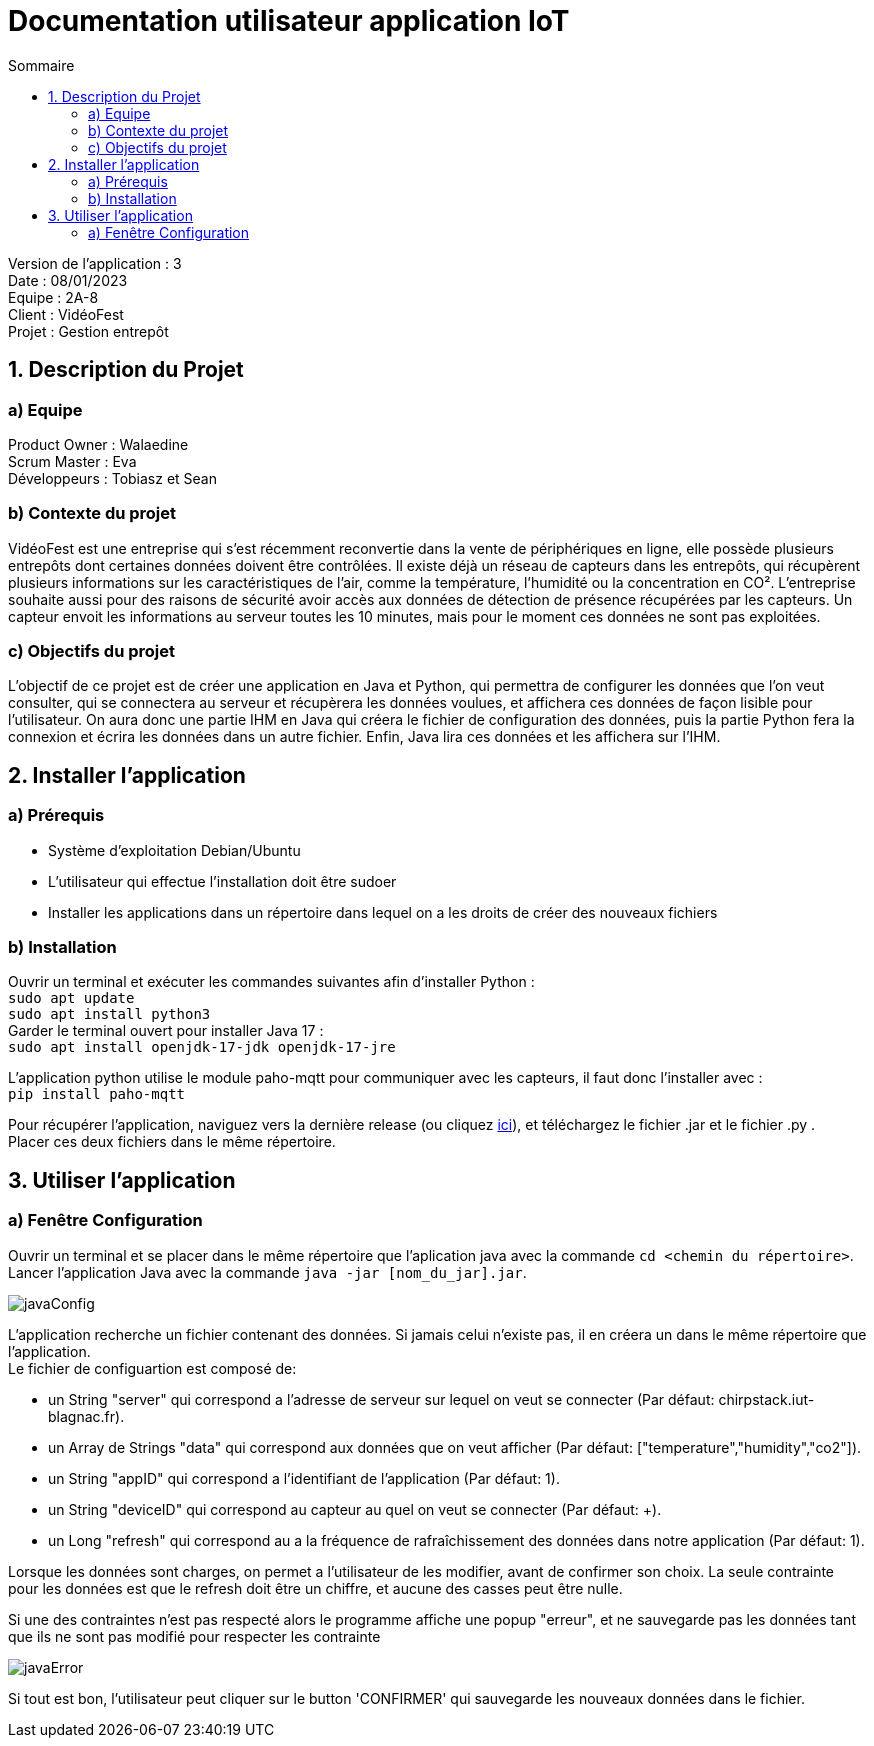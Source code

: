 = Documentation utilisateur application IoT
:toc:
:toc-title: Sommaire

Version de l'application : 3 +
Date : 08/01/2023 +
Equipe : 2A-8 +
Client : VidéoFest +
Projet : Gestion entrepôt + 

<<<

== 1. Description du Projet
=== a) Equipe

Product Owner : Walaedine +
Scrum Master : Eva +
Développeurs : Tobiasz et Sean +

=== b) Contexte du projet

VidéoFest est une entreprise qui s'est récemment reconvertie dans la vente de périphériques en ligne, elle possède plusieurs entrepôts dont certaines données doivent être contrôlées. Il existe déjà un réseau de capteurs dans les entrepôts, qui récupèrent plusieurs informations sur les caractéristiques de l'air, comme la température, l'humidité ou la concentration en CO². L'entreprise souhaite aussi pour des raisons de sécurité avoir accès aux données de détection de présence récupérées par les capteurs. Un capteur envoit les informations au serveur toutes les 10 minutes, mais pour le moment ces données ne sont pas exploitées.

=== c) Objectifs du projet

L'objectif de ce projet est de créer une application en Java et Python, qui permettra de configurer les données que l'on veut consulter, qui se connectera au serveur et récupèrera les données voulues, et affichera ces données de façon lisible pour l'utilisateur. On aura donc une partie IHM en Java qui créera le fichier de configuration des données, puis la partie Python fera la connexion et écrira les données dans un autre fichier. Enfin, Java lira ces données et les affichera sur l'IHM.

== 2. Installer l'application
=== a) Prérequis
* Système d'exploitation Debian/Ubuntu
* L'utilisateur qui effectue l'installation doit être sudoer
* Installer les applications dans un répertoire dans lequel on a les droits de créer des nouveaux fichiers

=== b) Installation
Ouvrir un terminal et exécuter les commandes suivantes afin d'installer Python : +
`sudo apt update` +
`sudo apt install python3` +
Garder le terminal ouvert pour installer Java 17 : +
`sudo apt install openjdk-17-jdk openjdk-17-jre` +

L'application python utilise le module paho-mqtt pour communiquer avec les capteurs, il faut donc l'installer avec : +
`pip install paho-mqtt` +

Pour récupérer l'application, naviguez vers la dernière release (ou cliquez https://github.com/IUT-Blagnac/sae3-01-devapp-g2a-8/releases/latest[ici]), et téléchargez le fichier .jar et le fichier .py . +
Placer ces deux fichiers dans le même répertoire. +

== 3. Utiliser l'application

=== a) Fenêtre Configuration
Ouvrir un terminal et se placer dans le même répertoire que l'aplication java avec la commande `cd <chemin du répertoire>`. Lancer l'application Java avec la commande `java -jar [nom_du_jar].jar`. +

image::images/javaConfig.png[]

L'application recherche un fichier contenant des données. Si jamais celui n'existe pas, il en créera un dans le même répertoire que l'application. +
Le fichier de configuartion est composé de: +

 * un String "server" qui correspond a l'adresse de serveur sur lequel on veut se connecter (Par défaut: chirpstack.iut-blagnac.fr). +

 * un Array de Strings "data" qui correspond aux données que on veut afficher (Par défaut: ["temperature","humidity","co2"]). +

 * un String "appID" qui correspond a l'identifiant de l'application (Par défaut: 1).

 * un String "deviceID" qui correspond au capteur au quel on veut se connecter (Par défaut: +).

 * un Long "refresh" qui correspond au a la fréquence de rafraîchissement des données dans notre application (Par défaut: 1).

Lorsque les données sont charges, on permet a l'utilisateur de les modifier, avant de confirmer son choix. La seule contrainte pour les données est que le refresh doit être un chiffre, et aucune des casses peut être nulle. +

Si une des contraintes n'est pas respecté alors le programme affiche une popup "erreur", et ne sauvegarde pas les données tant que ils ne sont pas modifié pour respecter les contrainte

image::images/javaError.png[]

Si tout est bon, l'utilisateur peut cliquer sur le button 'CONFIRMER' qui sauvegarde les nouveaux données dans le fichier.


